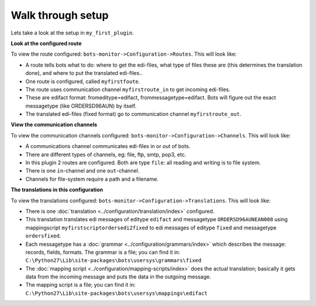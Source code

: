 Walk through setup
==================

Lets take a look at the setup in ``my_first_plugin``.

**Look at the configured route**

To view the route configured: ``bots-monitor->Configuration->Routes``. This will look like: 

.. image:: ../images/StartRoutes.png

* A route tells bots what to do: where to get the edi-files, what type of files these are (this determines the translation done), and where to put the translated edi-files..
* One route is configured, called ``myfirstfoute``.
* The route uses communication channel ``myfirstroute_in`` to get incoming edi-files.
* These are edifact format: fromeditype=edifact, frommessagetype=edifact. Bots will figure out the exact messagetype (like ORDERSD96AUN) by itself.
* The translated edi-files (fixed format) go to communication channel ``myfirstroute_out``.

**View the communication channels**

To view the communication channels configured: ``bots-monitor->Configuration->Channels``. This will look like: 

.. image:: ../images/StartChannels.png

* A communications channel communicates edi-files in or out of bots.
* There are different types of channels, eg: file, ftp, smtp, pop3, etc.
* In this plugin 2 routes are configured. Both are type ``file``: all reading and writing is to file system.
* There is one ``in``-channel and one ``out``-channel.
* Channels for file-system require a path and a filename.

**The translations in this configuration**

To view the translations configured: ``bots-monitor->Configuration->Translations``. This will look like:

.. image:: ../images/StartTranslations.png

* There is one :doc:`translation <../configuration/translation/index>` configured.
* This translation translates edi messages of editype ``edifact`` and messagetype ``ORDERSD96AUNEAN008`` using mappingscript 
  ``myfirstscriptordersedi2fixed`` to edi messages of editype ``fixed`` and messagetype ``ordersfixed``.
* Each messagetype has a :doc:`grammar <../configuration/grammars/index>` which describes the message: records, fields, formats. The grammar is a file; you can find it in: ``C:\Python27\Lib\site-packages\bots\usersys\grammars\fixed``
* The :doc:`mapping script <../configuration/mapping-scripts/index>` does the actual translation; basically it gets data from the incoming message and puts the data in the outgoing message. 
* The mapping script is a file; you can find it in: ``C:\Python27\Lib\site-packages\bots\usersys\mappings\edifact``
